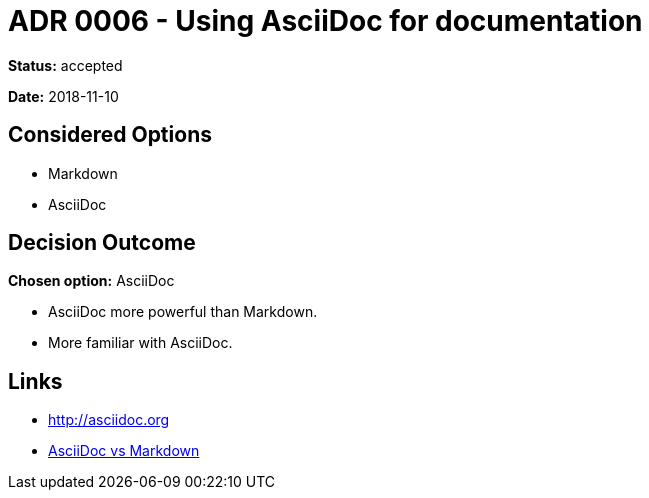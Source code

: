 = ADR 0006 - Using AsciiDoc for documentation

*Status:* accepted

*Date:* 2018-11-10

== Considered Options

* Markdown
* AsciiDoc

== Decision Outcome

*Chosen option:* AsciiDoc

* AsciiDoc more powerful than Markdown.
* More familiar with AsciiDoc.

== Links

* http://asciidoc.org
* https://asciidoctor.org/docs/asciidoc-vs-markdown[AsciiDoc vs Markdown]